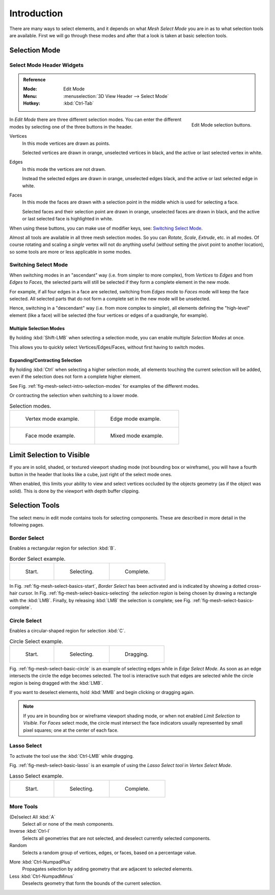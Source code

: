 
************
Introduction
************

There are many ways to select elements, and it depends on what *Mesh Select Mode*
you are in as to what selection tools are available.
First we will go through these modes and after that a look is taken at basic selection tools.


Selection Mode
==============

Select Mode Header Widgets
--------------------------

.. admonition:: Reference
   :class: refbox

   :Mode:      Edit Mode
   :Menu:      :menuselection:`3D View Header --> Select Mode`
   :Hotkey:    :kbd:`Ctrl-Tab`

.. figure:: /images/modeling_meshes_selecting_introduction_mode-buttons.png
   :align: right
   :width: 200px

   Edit Mode selection buttons.

In *Edit Mode* there are three different selection modes.
You can enter the different modes by selecting one of the three buttons in the header.

Vertices
   In this mode vertices are drawn as points.

   Selected vertices are drawn in orange, unselected vertices in black,
   and the active or last selected vertex in white.
Edges
   In this mode the vertices are not drawn.

   Instead the selected edges are drawn in orange,
   unselected edges black, and the active or last selected edge in white.
Faces
   In this mode the faces are drawn with a selection point in the middle which is used for selecting a face.

   Selected faces and their selection point are drawn in orange,
   unselected faces are drawn in black, and the active or last selected face is highlighted in white.

When using these buttons, you can make use of modifier keys, see: `Switching Select Mode`_.

Almost all tools are available in all three mesh selection modes.
So you can *Rotate*, *Scale*, *Extrude*, etc. in all modes.
Of course rotating and scaling a *single* vertex will not do anything useful
(*without* setting the pivot point to another location),
so some tools are more or less applicable in some modes.


Switching Select Mode
---------------------

When switching modes in an "ascendant" way (i.e. from simpler to more complex), from
*Vertices* to *Edges* and from *Edges* to *Faces*,
the selected parts will still be selected if they form a complete element in the new mode.

For example, if all four edges in a face are selected,
switching from *Edges* mode to *Faces* mode will keep the face selected.
All selected parts that do not form a complete set in the new mode will be unselected.

Hence, switching in a "descendant" way (i.e. from more complex to simpler),
all elements defining the "high-level" element (like a face) will be selected
(the four vertices or edges of a quadrangle, for example).


Multiple Selection Modes
^^^^^^^^^^^^^^^^^^^^^^^^

By holding :kbd:`Shift-LMB` when selecting a selection mode,
you can enable multiple *Selection Modes* at once.

This allows you to quickly select Vertices/Edges/Faces,
without first having to switch modes.


Expanding/Contracting Selection
^^^^^^^^^^^^^^^^^^^^^^^^^^^^^^^

By holding :kbd:`Ctrl` when selecting a higher selection mode,
all elements touching the current selection will be added,
even if the selection does not form a complete higher element.

See Fig. :ref:`fig-mesh-select-intro-selection-modes` for examples of the different modes.

Or contracting the selection when switching to a lower mode.

.. _fig-mesh-select-intro-selection-modes:

.. list-table:: Selection modes.

   * - .. figure:: /images/modeling_meshes_selecting_introduction_vertex-mode-example.png
          :width: 320px

          Vertex mode example.

     - .. figure:: /images/modeling_meshes_selecting_introduction_edge-mode-example.png
          :width: 320px

          Edge mode example.

   * - .. figure:: /images/modeling_meshes_selecting_introduction_face-mode-example.png
          :width: 320px

          Face mode example.

     - .. figure:: /images/modeling_meshes_selecting_introduction_mixed-mode-example.png
          :width: 320px

          Mixed mode example.


Limit Selection to Visible
==========================

If you are in solid, shaded, or textured viewport shading mode
(not bounding box or wireframe),
you will have a fourth button in the header that looks like a cube,
just right of the select mode ones.

When enabled, this limits your ability to view and select vertices occluded by the objects geometry
(as if the object was solid). This is done by the viewport with depth buffer clipping.


Selection Tools
===============

The select menu in edit mode contains tools for selecting components.
These are described in more detail in the following pages.


Border Select
-------------

Enables a rectangular region for selection :kbd:`B`.

.. list-table:: Border Select example.

   * - .. _fig-mesh-select-basics-start:

       .. figure:: /images/modeling_meshes_selecting_introduction_border-select1.png
          :width: 200px

          Start.

     - .. _fig-mesh-select-basics-selecting:

       .. figure:: /images/modeling_meshes_selecting_introduction_border-select2.png
          :width: 200px

          Selecting.

     - .. _fig-mesh-select-basics-complete:

       .. figure:: /images/modeling_meshes_selecting_introduction_border-select3.png
          :width: 200px

          Complete.

In Fig. :ref:`fig-mesh-select-basics-start`, *Border Select* has been activated and
is indicated by showing a dotted cross-hair cursor. In Fig. :ref:`fig-mesh-select-basics-selecting`
the *selection region* is being chosen by drawing a rectangle with the :kbd:`LMB`.
Finally,
by releasing :kbd:`LMB` the selection is complete; see Fig. :ref:`fig-mesh-select-basics-complete`.


Circle Select
-------------

Enables a circular-shaped region for selection :kbd:`C`.

.. _fig-mesh-select-basic-circle:

.. list-table:: Circle Select example.

   * - .. figure:: /images/modeling_meshes_selecting_introduction_circle-select1.png
          :width: 320px

          Start.

     - .. figure:: /images/modeling_meshes_selecting_introduction_circle-select2.png
          :width: 320px

          Selecting.

     - .. figure:: /images/modeling_meshes_selecting_introduction_circle-select3.png
          :width: 320px

          Dragging.

Fig. :ref:`fig-mesh-select-basic-circle` is an example of selecting edges while in *Edge Select Mode*.
As soon as an edge intersects the circle the edge becomes selected.
The tool is interactive such that edges are selected while the circle region is being dragged with the :kbd:`LMB`.

If you want to deselect elements, hold :kbd:`MMB` and begin clicking or dragging again.

.. note::

   If you are in bounding box or wireframe viewport shading mode,
   or when not enabled *Limit Selection to Visible*.
   For *Faces* select mode, the circle must intersect the face indicators
   usually represented by small pixel squares; one at the center of each face.


Lasso Select
------------

To activate the tool use the :kbd:`Ctrl-LMB` while dragging.

Fig. :ref:`fig-mesh-select-basic-lasso` is an example of using the *Lasso Select tool* in *Vertex Select Mode*.

.. _fig-mesh-select-basic-lasso:

.. list-table:: Lasso Select example.

   * - .. figure:: /images/modeling_meshes_selecting_introduction_lasso-select1.png
          :width: 200px

          Start.

     - .. figure:: /images/modeling_meshes_selecting_introduction_lasso-select2.png
          :width: 200px

          Selecting.

     - .. figure:: /images/modeling_meshes_selecting_introduction_lasso-select3.png
          :width: 200px

          Complete.


More Tools
----------

(De)select All :kbd:`A`
   Select all or none of the mesh components.
Inverse :kbd:`Ctrl-I`
   Selects all geometries that are not selected, and deselect currently selected components.
Random
   Selects a random group of vertices, edges, or faces, based on a percentage value.

..

More :kbd:`Ctrl-NumpadPlus`
   Propagates selection by adding geometry that are adjacent to selected elements.
Less :kbd:`Ctrl-NumpadMinus`
   Deselects geometry that form the bounds of the current selection.

